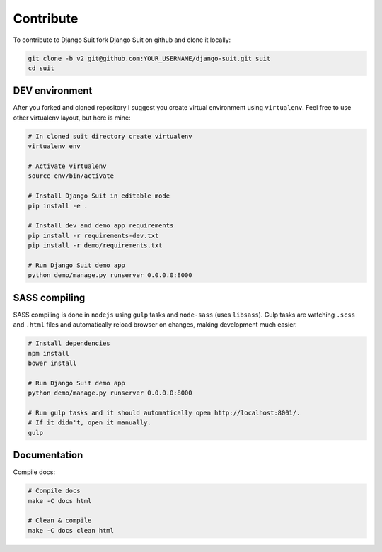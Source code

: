 Contribute
==========

To contribute to Django Suit fork Django Suit on github and clone it locally:

.. code-block:: bash

    git clone -b v2 git@github.com:YOUR_USERNAME/django-suit.git suit
    cd suit


DEV environment
---------------

After you forked and cloned repository I suggest you create virtual environment using ``virtualenv``. Feel free to use other virtualenv layout, but here is mine:

.. code-block:: bash

    # In cloned suit directory create virtualenv
    virtualenv env

    # Activate virtualenv
    source env/bin/activate

    # Install Django Suit in editable mode
    pip install -e .

    # Install dev and demo app requirements
    pip install -r requirements-dev.txt
    pip install -r demo/requirements.txt

    # Run Django Suit demo app
    python demo/manage.py runserver 0.0.0.0:8000


SASS compiling
--------------

SASS compiling is done in ``nodejs`` using ``gulp`` tasks and ``node-sass`` (uses ``libsass``). Gulp tasks are watching ``.scss`` and ``.html`` files and automatically reload browser on changes, making development much easier.

.. code-block:: bash

    # Install dependencies
    npm install
    bower install

    # Run Django Suit demo app
    python demo/manage.py runserver 0.0.0.0:8000

    # Run gulp tasks and it should automatically open http://localhost:8001/.
    # If it didn't, open it manually.
    gulp


Documentation
-------------

Compile docs:

.. code-block:: bash

    # Compile docs
    make -C docs html

    # Clean & compile
    make -C docs clean html



